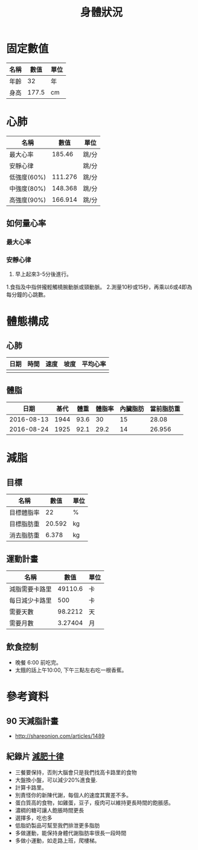 #+TITLE: 身體狀況
#+HTML_LINK_UP: ./index.html

* 固定數值

#+NAME: fixed-metrics
| 名稱        |   數值 | 單位  |
|-------------+--------+-------|
| 年齡        |     32 | 年    |
| 身高        |  177.5 | cm    |

* 心肺

#+NAME: heart-reates
| 名稱        |    數值 | 單位  |
|-------------+---------+-------|
| 最大心率    |  185.46 | 跳/分 |
| 安靜心律    |         | 跳/分 |
| 低強度(60%) | 111.276 | 跳/分 |
| 中強度(80%) | 148.368 | 跳/分 |
| 高強度(90%) | 166.914 | 跳/分 |
#+TBLFM: @2$2=206.9-(0.67*remote(fixed-metrics, @2$2))::@3$2=@2$2*0.6::@4$2=@2$2*0.8::@5$2=@2$2*0.9

** 如何量心率
*** 最大心率
*** 安靜心律 
0. 早上起來3-5分後進行。
1.食指及中指併攏輕觸橈腕動脈或頸動脈。 
2.測量10秒或15秒，再乘以6或4即為每分鐘的心跳數。

* 體態構成




** 心肺
| 日期 | 時間 | 速度 | 坡度 | 平均心率 |
|------+------+------+------+----------|
|      |      |      |      |          |

** 體脂
|       日期 | 基代 | 體重 | 體脂率 | 內臟脂肪 | 當前脂肪重 |
|------------+------+------+--------+----------+------------|
| 2016-08-13 | 1944 | 93.6 |     30 |       15 |      28.08 |
| 2016-08-24 | 1925 | 92.1 |   29.2 |       14 |     26.956 |
#+TBLFM: $6=$3 * $4 * 0.01

* 減脂
** 目標 
#+NAME: target-weight
| 名稱       |   數值 | 單位 |
|------------+--------+------|
| 目標體脂率 |     22 | %    |
| 目標脂肪重 | 20.592 | kg   |
| 消去脂肪重 |  6.378 | kg   |
#+TBLFM: @3$2=remote(current-weight, @4$2) * @2$2 * 0.01::@4$2=remote(current-weight, @8$2) - @3$2
** 運動計畫 

| 名稱           |    數值 | 單位 |
|----------------+---------+------|
| 減脂需要卡路里 | 49110.6 | 卡   |
| 每日減少卡路里 |     500 | 卡   |
| 需要天數       | 98.2212 | 天   |
| 需要月數       | 3.27404 | 月   |
#+TBLFM: @2$2=remote(target-weight, @4$2) * 7700::@4$2=@2$2/@3$2::@5$2=@4$2/30::

** 飲食控制
- 晚餐 6:00 前吃完。
- 太餓的話上午10:00, 下午三點左右吃一根香蕉。

* 參考資料
** 90 天減脂計畫 
- http://shareonion.com/articles/1489
** 紀錄片 [[ahttp://topdocumentaryfilms.com/10-things-you-need-to-know-about-losing-weight/][減肥十律]]
- 三餐要保持，否則大腦會只是我們找高卡路里的食物
- 大盤換小盤，可以減少20%進食量.
- 計算卡路里。
- 別責怪你的新陳代謝，每個人的速度其實差不多。
- 蛋白質高的食物，如雞蛋，豆子，瘦肉可以維持更長時間的飽脹感。
- 濃稠的糖可讓人飽脹時間更長
- 選擇多，吃也多
- 低脂奶製品可幫至我們排泄更多脂肪
- 多做運動，能保持身體代謝脂肪率很長一段時間
- 多做小運動，如走路上班，爬樓梯。
